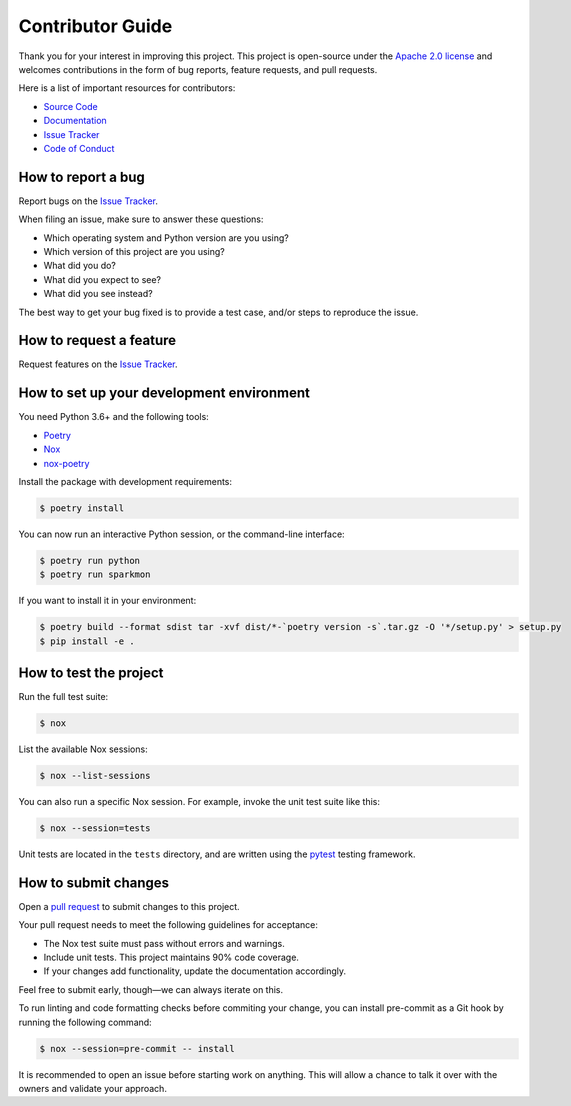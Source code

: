 Contributor Guide
=================

Thank you for your interest in improving this project.
This project is open-source under the `Apache 2.0 license`_ and
welcomes contributions in the form of bug reports, feature requests, and pull requests.

Here is a list of important resources for contributors:

- `Source Code`_
- `Documentation`_
- `Issue Tracker`_
- `Code of Conduct`_

.. _Apache 2.0 license: https://opensource.org/licenses/Apache-2.0
.. _Source Code: https://github.com/stephanecollot/sparkmon
.. _Documentation: https://sparkmon.readthedocs.io/
.. _Issue Tracker: https://github.com/stephanecollot/sparkmon/issues

How to report a bug
-------------------

Report bugs on the `Issue Tracker`_.

When filing an issue, make sure to answer these questions:

- Which operating system and Python version are you using?
- Which version of this project are you using?
- What did you do?
- What did you expect to see?
- What did you see instead?

The best way to get your bug fixed is to provide a test case,
and/or steps to reproduce the issue.


How to request a feature
------------------------

Request features on the `Issue Tracker`_.


How to set up your development environment
------------------------------------------

You need Python 3.6+ and the following tools:

- Poetry_
- Nox_
- nox-poetry_

Install the package with development requirements:

.. code:: console

   $ poetry install

You can now run an interactive Python session,
or the command-line interface:

.. code:: console

   $ poetry run python
   $ poetry run sparkmon

If you want to install it in your environment:

.. code:: console

   $ poetry build --format sdist tar -xvf dist/*-`poetry version -s`.tar.gz -O '*/setup.py' > setup.py
   $ pip install -e .

.. _Poetry: https://python-poetry.org/
.. _Nox: https://nox.thea.codes/
.. _nox-poetry: https://nox-poetry.readthedocs.io/


How to test the project
-----------------------

Run the full test suite:

.. code:: console

   $ nox

List the available Nox sessions:

.. code:: console

   $ nox --list-sessions

You can also run a specific Nox session.
For example, invoke the unit test suite like this:

.. code:: console

   $ nox --session=tests

Unit tests are located in the ``tests`` directory,
and are written using the pytest_ testing framework.

.. _pytest: https://pytest.readthedocs.io/


How to submit changes
---------------------

Open a `pull request`_ to submit changes to this project.

Your pull request needs to meet the following guidelines for acceptance:

- The Nox test suite must pass without errors and warnings.
- Include unit tests. This project maintains 90% code coverage.
- If your changes add functionality, update the documentation accordingly.

Feel free to submit early, though—we can always iterate on this.

To run linting and code formatting checks before commiting your change, you can install pre-commit as a Git hook by running the following command:

.. code:: console

   $ nox --session=pre-commit -- install

It is recommended to open an issue before starting work on anything.
This will allow a chance to talk it over with the owners and validate your approach.

.. _pull request: https://github.com/stephanecollot/sparkmon/pulls
.. github-only
.. _Code of Conduct: CODE_OF_CONDUCT.rst
